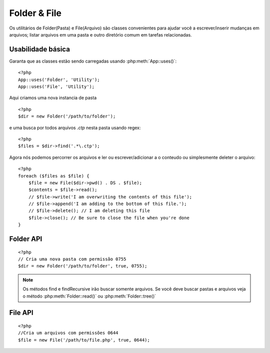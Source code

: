 Folder & File
#############


Os utilitários de Folder(Pasta) e File(Arquivo) são classes convenientes para ajudar você a escrever/inserir mudanças em arquivos; listar arquivos em uma pasta e outro diretório comum em tarefas relacionadas.

Usabilidade básica
===========

Garanta que as classes estão sendo carregadas usando :php:meth:`App::uses()`::

    <?php
    App::uses('Folder', 'Utility');
    App::uses('File', 'Utility');

Aqui criamos uma nova instancia de pasta ::

    <?php
    $dir = new Folder('/path/to/folder');

e uma busca por todos arquivos *.ctp* nesta pasta usando regex::

    <?php
    $files = $dir->find('.*\.ctp');


Agora nós podemos percorrer os arquivos e ler ou escrever/adicionar a o conteudo ou simplesmente deleter o arquivo::

    <?php
    foreach ($files as $file) {
        $file = new File($dir->pwd() . DS . $file);
        $contents = $file->read();
        // $file->write('I am overwriting the contents of this file');
        // $file->append('I am adding to the bottom of this file.');
        // $file->delete(); // I am deleting this file
        $file->close(); // Be sure to close the file when you're done
    }

Folder API
==========

.. php:class:: Folder(string $path = false, boolean $create = false, string|boolean $mode = false)

::

    <?php
    // Cria uma nova pasta com permissão 0755
    $dir = new Folder('/path/to/folder', true, 0755);

.. php:attr:: path

    Caminho para a pasta atual. :php:meth:`Folder::pwd()` irá retornar a mesma informação.

.. php:attr:: sort

    Quer ou não os resultados da lista devem ser classificados por nome.

.. php:attr:: mode

    Mode para ser usado quando criar a pasta. Padrão ``0755``. Isto não vale para ambientes windows.

.. php:staticmethod:: addPathElement(string $path, string $element)

    :rtype: string

    Retorna $path com $element adicionado, com a barra correta::

        $path = Folder::addPathElement('/a/path/for', 'testing');
        // $path igual /a/path/for/testing

    $element também pode ser um array::

        $path = Folder::addPathElement('/a/path/for', array('testing', 'another'));
        // $path igual /a/path/for/testing/another

    .. versionadded:: 2.5
        $element aceita um array como parâmetro


.. php:method:: cd(string $path)

    :rtype: string

    Muda o diretório para $path. Retorna falso a o falhar::

        <?php
        $folder = new Folder('/foo');
        echo $folder->path; // Prints /foo
        $folder->cd('/bar');
        echo $folder->path; // Prints /bar
        $false = $folder->cd('/non-existent-folder');

.. php:method:: chmod(string $path, integer $mode = false, boolean $recursive = true, array $exceptions = array())

    :rtype: boolean
    Muda o mode(Permissão) de uma estrutura de diretórios recursivamente. Isso inclui       mudança no mode(Permissão) dos arquivos também::

        <?php
        $dir = new Folder();
        $dir->chmod('/path/to/folder', 0755, true, array('skip_me.php'));

.. php:method:: copy(array|string $options = array())

    :rtype: boolean
    Copia um diretório recursivamente. O unico parâmetro $options pode ser um caminho para copiar ou um array de opções::

        <?php
        $folder1 = new Folder('/path/to/folder1');
        $folder1->copy('/path/to/folder2');
        // Irá colocar a folder1 e seu conteudo dentro da folder2

        $folder = new Folder('/path/to/folder');
        $folder->copy(array(
            'to' => '/path/to/new/folder',
            'from' => '/path/to/copy/from', // Realizara um cd() para fazer
            'mode' => 0755,
            'skip' => array('skip-me.php', '.git'),
            'scheme' => Folder::SKIP  // Ignora diretórios/arquivos que existam.
        ));

    Existem 3 tipos schemes suportados:

    * ``Folder::SKIP`` ignora copiando/movendo arquivos e diretórios caso exista na pasta de destino.
    
    * ``Folder::MERGE`` mescla os diretórios destinatario/destino. Arquivos do diretório de origem irá substituir os arquivos no diretório de destino. Os conteudos serão mesclados.
      
    * ``Folder::OVERWRITE``sobreescreve arquivos existentes e diretórios no diretório de destino com os arquivos de origem. Se ambos os diretórios possuem um mesmo sub-diretório o sub-diretório de origem sera removido e o de destino entrara no lugar dele.

    .. versionchanged:: 2.3
        O merge, skip e overwrite schemes foram adicionados para o ``copy()``

.. php:staticmethod:: correctSlashFor(string $path)

    :rtype: string

    Retorna o tipo de barras correto $path ('\\' para windows e
    '/' para outros).

.. php:method:: create(string $pathname, integer $mode = false)

    :rtype: boolean
    Cria uma estrutura de diretorios recursivamente. Pode ser usado para criar dentro de estruturas como `/foo/bar/baz/shoe/horn`::

        <?php
        $folder = new Folder();
        if ($folder->create('foo' . DS . 'bar' . DS . 'baz' . DS . 'shoe' . DS . 'horn')) {
            // Pastas criadas com sucesso.
        }

.. php:method:: delete(string $path = null)

    :rtype: boolean

    Remove diretórios recursivamente se o sistema permitir::

        <?php
        $folder = new Folder('foo');
        if ($folder->delete()) {
            // Pastas removidas com sucesso.
        }

.. php:method:: dirsize()

    :rtype: integer

    Retorna o tamanho em bytes dessa pasta e seu conteudo.

.. php:method:: errors()

    :rtype: array


    Pega o erro do ultimo método.

.. php:method:: find(string $regexpPattern = '.*', boolean $sort = false)

    :rtype: array
   Retorna um array de todos os arquivos correspondentes no diretório atual::

        <?php
        // Busca todos .png na sua app/webroot/img/ pasta e ordena todos os resultados.
        $dir = new Folder(WWW_ROOT . 'img');
        $files = $dir->find('.*\.png', true);
        /*
        Array
        (
            [0] => cake.icon.png
            [1] => test-error-icon.png
            [2] => test-fail-icon.png
            [3] => test-pass-icon.png
            [4] => test-skip-icon.png
        )
        */

.. note::
    Os métodos find e findRecursive irão buscar somente arquivos. Se você deve buscar pastas e arquivos veja o método :php:meth:`Folder::read()` ou :php:meth:`Folder::tree()`
   

.. php:method:: findRecursive(string $pattern = '.*', boolean $sort = false)

    :rtype: array

    Retorna um array de todos os arquivos correspondentes dentro e abaixo do diretório atual::

        <?php
        // Busca arquivos recursivamente começando pelos arquivos test ou index
        $dir = new Folder(WWW_ROOT);
        $files = $dir->findRecursive('(test|index).*');
        /*
        Array
        (
            [0] => /var/www/cake/app/webroot/index.php
            [1] => /var/www/cake/app/webroot/test.php
            [2] => /var/www/cake/app/webroot/img/test-skip-icon.png
            [3] => /var/www/cake/app/webroot/img/test-fail-icon.png
            [4] => /var/www/cake/app/webroot/img/test-error-icon.png
            [5] => /var/www/cake/app/webroot/img/test-pass-icon.png
        )
        */

.. php:method:: inCakePath(string $path = '')

    :rtype: boolean


    Retorna true se o arquivo está em um CakePath.

.. php:method:: inPath(string $path = '', boolean $reverse = false)

    :rtype: boolean

    Retorna true se o arquivo estiver no caminho::

        <?php
        $Folder = new Folder(WWW_ROOT);
        $result = $Folder->inPath(APP);
        // $result = true, /var/www/example/app/ esta em /var/www/example/app/webroot/

        $result = $Folder->inPath(WWW_ROOT . 'img' . DS, true);
        // $result = true, /var/www/example/app/webroot/ esta em /var/www/example/app/webroot/img/

.. php:staticmethod:: isAbsolute(string $path)

    :rtype: boolean

    Retorna true se o $path e um caminho absoluto.

.. php:staticmethod:: isSlashTerm(string $path)

    :rtype: boolean

    Retorna true se o $path termina com barra::
        <?php
        $result = Folder::isSlashTerm('/my/test/path');
        // $result = false
        $result = Folder::isSlashTerm('/my/test/path/');
        // $result = true

.. php:staticmethod:: isWindowsPath(string $path)

    :rtype: boolean


    Retorna true se o $path é um caminho do Windows.

.. php:method:: messages()

    :rtype: array


    Pega as mensagens do ultimo método.

.. php:method:: move(array $options)

    :rtype: boolean

    Move um diretório recursivamente.

.. php:staticmethod:: normalizePath(string $path)

    :rtype: string

    Retorna um conjunto correto de barras para determinado $path ('\\' para caminhos Windows e  '/' para outros caminhos).

.. php:method:: pwd()

    :rtype: string


    Retorna o caminho atual.

.. php:method:: read(boolean $sort = true, array|boolean $exceptions = false, boolean $fullPath = false)

    :rtype: mixed

    :param boolean $sort: Se true vai ordenar os resultados.
    :param mixed $exceptions: Um array de nomes de arquivos e pastas para ignorar. Se true ou '.' este metodo vai ignorar arquivos escondidos ou pontos.
    :param boolean $fullPath: Se true vai retornar os resultados usando o caminho absoluto.
    Retorna um array de conteudos do diretório atual.O array retornado possui dois sub arrays: Um com diretórios e um com arquivos::

        <?php
        $dir = new Folder(WWW_ROOT);
        $files = $dir->read(true, array('files', 'index.php'));
        /*
        Array
        (
            [0] => Array // pastas
                (
                    [0] => css
                    [1] => img
                    [2] => js
                )
            [1] => Array // files
                (
                    [0] => .htaccess
                    [1] => favicon.ico
                    [2] => test.php
                )
        )
        */

.. php:method:: realpath(string $path)

    :rtype: string

    Pega o caminho real(colocando ".." em uma conta).

.. php:staticmethod:: slashTerm(string $path)

    :rtype: string
    Retorna $path com a barra adicionada para terminação(Correto para Windows ou outro OS).

.. php:method:: tree(null|string $path = null, array|boolean $exceptions = true, null|string $type = null)

    :rtype: mixed

    Retorna um array dos diretórios próximos e arquivos em cada diretório.

File API
========

.. php:class:: File(string $path, boolean $create = false, integer $mode = 755)

::

    <?php
    //Cria um arquivos com permissões 0644
    $file = new File('/path/to/file.php', true, 0644);

.. php:attr:: Folder

    O objeto Folder do arquivo.

.. php:attr:: name

    O nome do arquivo com a extensão. Difere do
    :php:meth:`File::name()` o qual retorna o nome sem extensão.

.. php:attr:: info

    Um array das informações do arquivo. User :php:meth:`File::info()`.

.. php:attr:: handle

    Detém o recurso manipulador de arquivo, se o arquivo é aberto.

.. php:attr:: lock

    Ativa bloqueio para leitura e escrita de arquivos.
     
.. php:attr:: path

    O caminho absoluto dos arquivos atuais.

.. php:method:: append(string $data, boolean $force = false)

    :rtype: boolean

    Adiciona a seqüência de dados dada ao arquivo atual

.. php:method:: close()

    :rtype: boolean

    Fecha o arquivo atual se estiver aberto.
    
.. php:method:: copy(string $dest, boolean $overwrite = true)

    :rtype: boolean

    Copia o arquivo para o destino $dest.

.. php:method:: create()

    :rtype: boolean

    Cria um arquivo.

.. php:method:: delete()

    :rtype: boolean

    Deleta um arquivo.

.. php:method:: executable()

    :rtype: boolean

    Retorna true se o arquivo é um executavel.

.. php:method:: exists()

    :rtype: boolean

    Retorna true se o arquivo existir.

.. php:method:: ext()

    :rtype: string

    Retorna a extensão do arquivo.

.. php:method:: Folder()

    :rtype: Folder

    Retorna a pasta atual.

.. php:method:: group()

    :rtype: integer|false

    Retorna o grupo de arquivos, ou falso em caso de erro.

.. php:method:: info()

    :rtype: array

    Retorna as informações do arquivo.

    .. versionchanged:: 2.1
        ``File::info()`` Agora inclui informações de filesize e mimetype.

.. php:method:: lastAccess()

    :rtype: integer|false

    Retorna o ultimo acesso, ou falso em caso de erro.

.. php:method:: lastChange()

    :rtype: integer|false

    Retorna a ultima modificação, ou falso em caso de erro.
    
.. php:method:: md5(integer|boolean $maxsize = 5)

    :rtype: string

    Pega o MD5 Checksum do arquivo com um teste anterior do filesize,ou falso em caso de erro.

.. php:method:: name()

    :rtype: string

    Retorna o nome do arquivo sem extensão.

.. php:method:: offset(integer|boolean $offset = false, integer $seek = 0)

    :rtype: mixed

    Adiciona ou pega o descolamento do arquivo aberto.

.. php:method:: open(string $mode = 'r', boolean $force = false)

    :rtype: boolean

    Abre o arquivo atual com seu $mode.

.. php:method:: owner()

    :rtype: integer

    Retorna o proprietário do arquivo.

.. php:method:: perms()

    :rtype: string

    Retorna o "chmod" (permissões) do arquivo.

.. php:staticmethod:: prepare(string $data, boolean $forceWindows = false)

    :rtype: string

    
    Prepara uma string ascii para escrever. Converte o final da linha para o     terminador correto para a plataforma atual. Para Windows "\r\n" vai ser      usado, "\n" para todas as plataformas.

.. php:method:: pwd()

    :rtype: string

    Rertorna o caminho completo do arquivo.

.. php:method:: read(string $bytes = false, string $mode = 'rb', boolean $force = false)

    :rtype: string|boolean

    Retorna os conteudos do arquivo atual como string ou retorna falso se falhar.
    
.. php:method:: readable()

    :rtype: boolean

    Retorna true se o arquivo pode ser lido.

.. php:method:: safe(string $name = null, string $ext = null)

    :rtype: string

    Faz o filename ser serguro para ser salvo.

.. php:method:: size()

    :rtype: integer

    Retorna o filesize.

.. php:method:: writable()

    :rtype: boolean

    Retorna true se o arquivo e writable(pode ser escrito).

.. php:method:: write(string $data, string $mode = 'w', boolean$force = false)

    :rtype: boolean

    Escreve os dados no arquivo atual.

.. versionadded:: 2.1 ``File::mime()``

.. php:method:: mime()

    :rtype: mixed

    Pega o mimetype do arquivo, retorna false se falhar.

.. php:method:: replaceText( $search, $replace )

    :rtype: boolean

    Sobrescreve o texto no arquivo. Retorna falso se falhar ou true se          funcionar.

    .. versionadded::
        2.5 ``File::replaceText()``

.. a ser feito::

    Melhores explicações sobre como usar os metodos de ambas as classes.


.. meta::
    :title lang=en: Folder & File
    :description lang=pt: Os utilitários de Folder(Pasta) e File(Arquivo) são classes convenientes para ajudar você a escrever/inserir mudanças em arquivos; listar arquivos em uma pasta e outro diretório comum em tarefas relacionada.
    :keywords lang=pt: file,folder,cakephp utility,read file,write file,append file,recursively copy,copy options,folder path,class folder,file php,php files,change directory,file utilities,new folder,directory structure,delete file,cakephp classe folder, classe file
